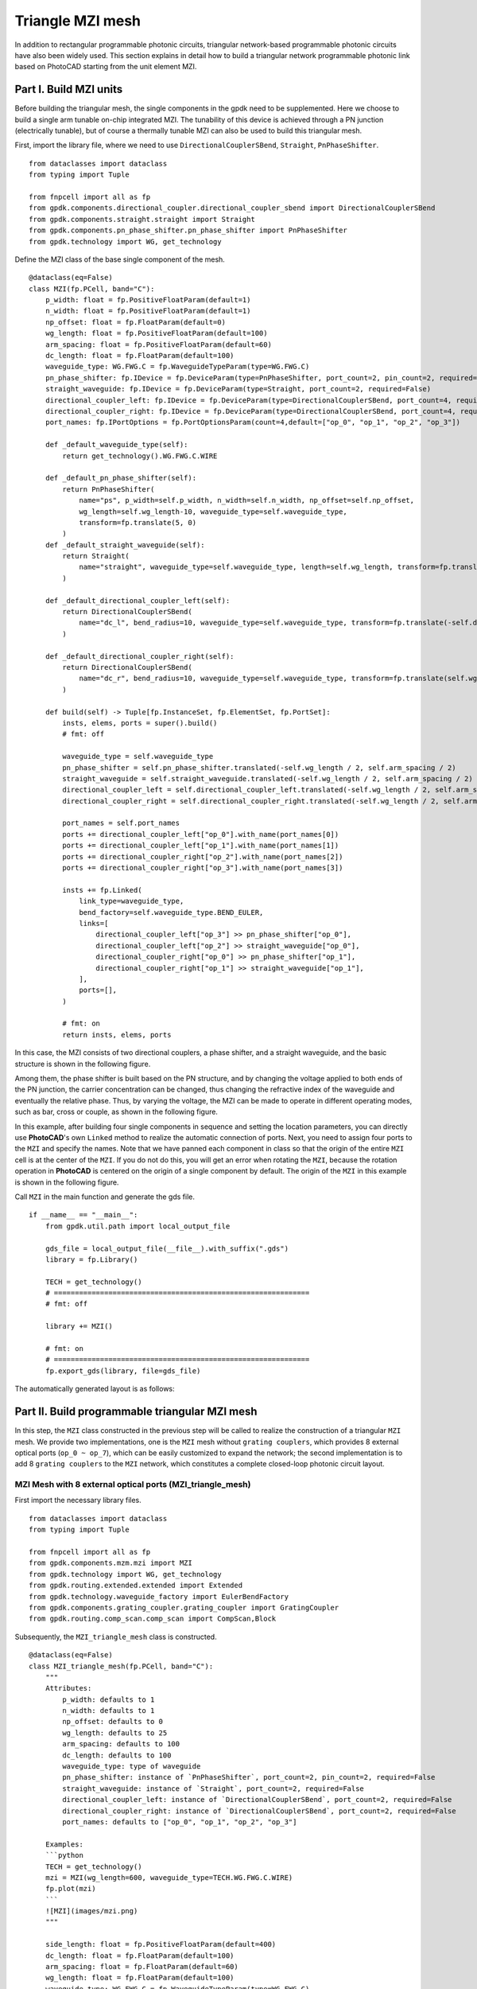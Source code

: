 Triangle MZI mesh
^^^^^^^^^^^^^^^^^^^^^^^^^^^^
In addition to rectangular programmable photonic circuits, triangular network-based programmable photonic circuits have also been widely used. This section explains in detail how to build a triangular network programmable photonic link based on PhotoCAD starting from the unit element MZI.

Part I. Build MZI units
------------------------------------------------------
Before building the triangular mesh, the single components in the gpdk need to be supplemented. Here we choose to build a single arm tunable on-chip integrated MZI. The tunability of this device is achieved through a PN junction (electrically tunable), but of course a thermally tunable MZI can also be used to build this triangular mesh.

First, import the library file, where we need to use ``DirectionalCouplerSBend``, ``Straight``, ``PnPhaseShifter``.

::

    from dataclasses import dataclass
    from typing import Tuple

    from fnpcell import all as fp
    from gpdk.components.directional_coupler.directional_coupler_sbend import DirectionalCouplerSBend
    from gpdk.components.straight.straight import Straight
    from gpdk.components.pn_phase_shifter.pn_phase_shifter import PnPhaseShifter
    from gpdk.technology import WG, get_technology
    
    
Define the MZI class of the base single component of the mesh.

::

    @dataclass(eq=False)
    class MZI(fp.PCell, band="C"):
        p_width: float = fp.PositiveFloatParam(default=1)
        n_width: float = fp.PositiveFloatParam(default=1)
        np_offset: float = fp.FloatParam(default=0)
        wg_length: float = fp.PositiveFloatParam(default=100)
        arm_spacing: float = fp.PositiveFloatParam(default=60)
        dc_length: float = fp.FloatParam(default=100)
        waveguide_type: WG.FWG.C = fp.WaveguideTypeParam(type=WG.FWG.C)
        pn_phase_shifter: fp.IDevice = fp.DeviceParam(type=PnPhaseShifter, port_count=2, pin_count=2, required=False)
        straight_waveguide: fp.IDevice = fp.DeviceParam(type=Straight, port_count=2, required=False)
        directional_coupler_left: fp.IDevice = fp.DeviceParam(type=DirectionalCouplerSBend, port_count=4, required=False)
        directional_coupler_right: fp.IDevice = fp.DeviceParam(type=DirectionalCouplerSBend, port_count=4, required=False)
        port_names: fp.IPortOptions = fp.PortOptionsParam(count=4,default=["op_0", "op_1", "op_2", "op_3"])

        def _default_waveguide_type(self):
            return get_technology().WG.FWG.C.WIRE

        def _default_pn_phase_shifter(self):
            return PnPhaseShifter(
                name="ps", p_width=self.p_width, n_width=self.n_width, np_offset=self.np_offset,
                wg_length=self.wg_length-10, waveguide_type=self.waveguide_type,
                transform=fp.translate(5, 0)
            )
        def _default_straight_waveguide(self):
            return Straight(
                name="straight", waveguide_type=self.waveguide_type, length=self.wg_length, transform=fp.translate(0, -self.arm_spacing)
            )

        def _default_directional_coupler_left(self):
            return DirectionalCouplerSBend(
                name="dc_l", bend_radius=10, waveguide_type=self.waveguide_type, transform=fp.translate(-self.dc_length, -self.arm_spacing / 2)
            )

        def _default_directional_coupler_right(self):
            return DirectionalCouplerSBend(
                name="dc_r", bend_radius=10, waveguide_type=self.waveguide_type, transform=fp.translate(self.wg_length + self.dc_length, -self.arm_spacing / 2)
            )

        def build(self) -> Tuple[fp.InstanceSet, fp.ElementSet, fp.PortSet]:
            insts, elems, ports = super().build()
            # fmt: off

            waveguide_type = self.waveguide_type
            pn_phase_shifter = self.pn_phase_shifter.translated(-self.wg_length / 2, self.arm_spacing / 2)
            straight_waveguide = self.straight_waveguide.translated(-self.wg_length / 2, self.arm_spacing / 2)
            directional_coupler_left = self.directional_coupler_left.translated(-self.wg_length / 2, self.arm_spacing / 2)
            directional_coupler_right = self.directional_coupler_right.translated(-self.wg_length / 2, self.arm_spacing / 2)

            port_names = self.port_names
            ports += directional_coupler_left["op_0"].with_name(port_names[0])
            ports += directional_coupler_left["op_1"].with_name(port_names[1])
            ports += directional_coupler_right["op_2"].with_name(port_names[2])
            ports += directional_coupler_right["op_3"].with_name(port_names[3])

            insts += fp.Linked(
                link_type=waveguide_type,
                bend_factory=self.waveguide_type.BEND_EULER,
                links=[
                    directional_coupler_left["op_3"] >> pn_phase_shifter["op_0"],
                    directional_coupler_left["op_2"] >> straight_waveguide["op_0"],
                    directional_coupler_right["op_0"] >> pn_phase_shifter["op_1"],
                    directional_coupler_right["op_1"] >> straight_waveguide["op_1"],
                ],
                ports=[],
            )

            # fmt: on
            return insts, elems, ports
            
In this case, the MZI consists of two directional couplers, a phase shifter, and a straight waveguide, and the basic structure is shown in the following figure.

.. image:: ../example_image/tri.1.png    

Among them, the phase shifter is built based on the PN structure, and by changing the voltage applied to both ends of the PN junction, the carrier concentration can be changed, thus changing the refractive index of the waveguide and eventually the relative phase. Thus, by varying the voltage, the MZI can be made to operate in different operating modes, such as bar, cross or couple, as shown in the following figure.

.. image:: ../example_image/tri.2.png 

In this example, after building four single components in sequence and setting the location parameters, you can directly use **PhotoCAD**'s own ``Linked`` method to realize the automatic connection of ports. Next, you need to assign four ports to the ``MZI`` and specify the names. Note that we have panned each component in class so that the origin of the entire ``MZI`` cell is at the center of the ``MZI``. If you do not do this, you will get an error when rotating the ``MZI``, because the rotation operation in **PhotoCAD** is centered on the origin of a single component by default. The origin of the ``MZI`` in this example is shown in the following figure.

.. image:: ../example_image/tri.3.png 

Call ``MZI`` in the main function and generate the gds file.

::

    if __name__ == "__main__":
        from gpdk.util.path import local_output_file

        gds_file = local_output_file(__file__).with_suffix(".gds")
        library = fp.Library()

        TECH = get_technology()
        # =============================================================
        # fmt: off

        library += MZI()

        # fmt: on
        # =============================================================
        fp.export_gds(library, file=gds_file)
       
The automatically generated layout is as follows:

.. image:: ../example_image/tri.4.png 

Part II. Build programmable triangular MZI mesh
-------------------------------------------------------------------
In this step, the ``MZI`` class constructed in the previous step will be called to realize the construction of a triangular ``MZI`` mesh. We provide two implementations, one is the ``MZI`` mesh without ``grating couplers``, which provides 8 external optical ports (``op_0 ~ op_7``), which can be easily customized to expand the network; the second implementation is to add 8 ``grating couplers`` to the ``MZI`` network, which constitutes a complete closed-loop photonic circuit layout.

MZI Mesh with 8 external optical ports (MZI_triangle_mesh)
##############################################################################
First import the necessary library files.

::

    from dataclasses import dataclass
    from typing import Tuple

    from fnpcell import all as fp
    from gpdk.components.mzm.mzi import MZI
    from gpdk.technology import WG, get_technology
    from gpdk.routing.extended.extended import Extended
    from gpdk.technology.waveguide_factory import EulerBendFactory
    from gpdk.components.grating_coupler.grating_coupler import GratingCoupler
    from gpdk.routing.comp_scan.comp_scan import CompScan,Block
    
Subsequently, the ``MZI_triangle_mesh`` class is constructed.

::

    @dataclass(eq=False)
    class MZI_triangle_mesh(fp.PCell, band="C"):
        """
        Attributes:
            p_width: defaults to 1
            n_width: defaults to 1
            np_offset: defaults to 0
            wg_length: defaults to 25
            arm_spacing: defaults to 100
            dc_length: defaults to 100
            waveguide_type: type of waveguide
            pn_phase_shifter: instance of `PnPhaseShifter`, port_count=2, pin_count=2, required=False
            straight_waveguide: instance of `Straight`, port_count=2, required=False
            directional_coupler_left: instance of `DirectionalCouplerSBend`, port_count=2, required=False
            directional_coupler_right: instance of `DirectionalCouplerSBend`, port_count=2, required=False
            port_names: defaults to ["op_0", "op_1", "op_2", "op_3"]

        Examples:
        ```python
        TECH = get_technology()
        mzi = MZI(wg_length=600, waveguide_type=TECH.WG.FWG.C.WIRE)
        fp.plot(mzi)
        ```
        ![MZI](images/mzi.png)
        """

        side_length: float = fp.PositiveFloatParam(default=400)
        dc_length: float = fp.FloatParam(default=100)
        arm_spacing: float = fp.FloatParam(default=60)
        wg_length: float = fp.FloatParam(default=100)
        waveguide_type: WG.FWG.C = fp.WaveguideTypeParam(type=WG.FWG.C)
        MZI_unit: fp.IDevice = fp.DeviceParam(type=MZI, port_count=4, required=False)
        port_names: fp.IPortOptions = fp.PortOptionsParam(count=8,
                    default=["op_0", "op_1", "op_2", "op_3", "op_4", "op_5", "op_6", "op_7"])

        def _default_waveguide_type(self):
            return get_technology().WG.FWG.C.WIRE

        def _default_MZI_unit(self):
            return MZI(arm_spacing=self.arm_spacing, dc_length=self.dc_length, wg_length=self.wg_length)

        def build(self) -> Tuple[fp.InstanceSet, fp.ElementSet, fp.PortSet]:
            insts, elems, ports = super().build()
            # fmt: off

            waveguide_type = self.waveguide_type
            port_names = self.port_names
            MZI_0 = self.MZI_unit.translated(0,0)
            MZI_1 = self.MZI_unit.rotated(degrees=120).translated(self.side_length / 4, self.side_length / 4 * (3) ** (0.5))
            MZI_2 = self.MZI_unit.rotated(degrees=60).translated(-self.side_length / 4, self.side_length / 4 * (3) ** (0.5))
            MZI_3 = self.MZI_unit.translated(self.side_length / 2, self.side_length / 2 * (3) ** (0.5))
            MZI_4 = self.MZI_unit.rotated(degrees=60).translated(self.side_length * 3 / 4, self.side_length / 4 * (3) ** (0.5))
            ports += MZI_3["op_0"].with_name(port_names[0])
            ports += MZI_2["op_3"].with_name(port_names[1])
            ports += MZI_2["op_0"].with_name(port_names[2])
            ports += MZI_0["op_1"].with_name(port_names[3])
            ports += MZI_0["op_2"].with_name(port_names[4])
            ports += MZI_4["op_1"].with_name(port_names[5])
            ports += MZI_4["op_2"].with_name(port_names[6])
            ports += MZI_3["op_3"].with_name(port_names[7])

            insts += fp.Linked(
                link_type=waveguide_type,
                bend_factory=self.waveguide_type.BEND_EULER,
                links=[
                    MZI_0["op_0"] >> MZI_2["op_1"],
                    MZI_0["op_3"] >> MZI_1["op_0"],
                    MZI_1["op_1"] >> MZI_4["op_0"],
                    MZI_4["op_3"] >> MZI_3["op_2"],
                    MZI_1["op_2"] >> MZI_3["op_1"],
                    MZI_1["op_3"] >> MZI_2["op_2"],
                ],
                ports=[],
            )

            # fmt: on
            return insts, elems, ports

In this section, we construct a triangular mesh photonic circuit based on five MZIs, and the eight ports and their labels have been labeled in the figure as follows:

.. image:: ../example_image/tri.5.png 

In the definition of this class we do not introduce the grating coupler, you need to define the grating coupler (or other types of couplers) in the main function; or you can also connect with other custom single components.

MZI Mesh with 8 Grating Couplers (MZI_triangle_mesh_with_GC)
##################################################################################
Again, the necessary library files are imported first:

::

    from dataclasses import dataclass
    from typing import Tuple

    from fnpcell import all as fp
    from gpdk.components.mzm.mzi import MZI
    from gpdk.technology import WG, get_technology
    from gpdk.routing.extended.extended import Extended
    from gpdk.technology.waveguide_factory import EulerBendFactory
    from gpdk.components.grating_coupler.grating_coupler import GratingCoupler
    from gpdk.routing.comp_scan.comp_scan import CompScan,Block
    
Subsequently, the MZI_triangle_mesh_with_GC class is constructed:    


::


    @dataclass(eq=False)
    class MZI_triangle_mesh_with_GC(fp.PCell, band="C"):
        """
        Attributes:
            p_width: defaults to 1
            n_width: defaults to 1
            np_offset: defaults to 0
            wg_length: defaults to 25
            arm_spacing: defaults to 100
            dc_length: defaults to 100
            waveguide_type: type of waveguide
            pn_phase_shifter: instance of `PnPhaseShifter`, port_count=2, pin_count=2, required=False
            straight_waveguide: instance of `Straight`, port_count=2, required=False
            directional_coupler_left: instance of `DirectionalCouplerSBend`, port_count=2, required=False
            directional_coupler_right: instance of `DirectionalCouplerSBend`, port_count=2, required=False
            port_names: defaults to ["op_0", "op_1", "op_2", "op_3"]

        Examples:
        ```python
        TECH = get_technology()
        mzi = MZI(wg_length=600, waveguide_type=TECH.WG.FWG.C.WIRE)
        fp.plot(mzi)
        ```
        ![MZI](images/mzi.png)
        """

        side_length: float = fp.PositiveFloatParam(default=400)
        dc_length: float = fp.FloatParam(default=100)
        arm_spacing: float = fp.FloatParam(default=60)
        wg_length: float = fp.FloatParam(default=100)
        gc_spacing: float = fp.FloatParam(default=50)
        waveguide_type: WG.FWG.C = fp.WaveguideTypeParam(type=WG.FWG.C)
        MZI_unit: fp.IDevice = fp.DeviceParam(type=MZI, port_count=4, required=False)
        grating_coupler: fp.IDevice = fp.DeviceParam(type=GratingCoupler, port_count=1, required=False)

        def _default_waveguide_type(self):
            return get_technology().WG.FWG.C.WIRE

        def _default_MZI_unit(self):
            return MZI(waveguide_type=self.waveguide_type, arm_spacing=self.arm_spacing,
                       dc_length=self.dc_length, wg_length=self.wg_length)

        def _default_grating_coupler(self):
            return GratingCoupler(waveguide_type=self.waveguide_type)

        def build(self) -> Tuple[fp.InstanceSet, fp.ElementSet, fp.PortSet]:
            insts, elems, ports = super().build()
            # fmt: off

            waveguide_type = self.waveguide_type
            port_names = self.port_names
            MZI_0 = self.MZI_unit.translated(0,0)
            MZI_1 = self.MZI_unit.rotated(degrees=120).translated(self.side_length / 4, self.side_length / 4 * (3) ** (0.5))
            MZI_2 = self.MZI_unit.rotated(degrees=60).translated(-self.side_length / 4, self.side_length / 4 * (3) ** (0.5))
            MZI_3 = self.MZI_unit.translated(self.side_length / 2, self.side_length / 2 * (3) ** (0.5))
            MZI_4 = self.MZI_unit.rotated(degrees=60).translated(self.side_length * 3 / 4, self.side_length / 4 * (3) ** (0.5))
            gc_0 = self.grating_coupler.rotated(degrees=180).translated(-self.side_length / 4 * 3, -self.gc_spacing)
            gc_1 = self.grating_coupler.rotated(degrees=180).translated(-self.side_length / 4 * 3, 10)
            gc_2 = self.grating_coupler.rotated(degrees=180).translated(-self.side_length / 4 * 3, self.side_length / 2 * (3) ** (0.5) - 10 )
            gc_3 = self.grating_coupler.rotated(degrees=180).translated(-self.side_length / 4 * 3, self.side_length / 2 * (3) ** (0.5) + self.gc_spacing)
            gc_4 = self.grating_coupler.translated(-self.side_length / 4 * 3 + self.side_length * 2, -self.gc_spacing)
            gc_5 = self.grating_coupler.translated(-self.side_length / 4 * 3 + self.side_length * 2, 10)
            gc_6 = self.grating_coupler.translated(-self.side_length / 4 * 3 + self.side_length * 2,
                                                                        self.side_length / 2 * (3) ** (0.5) - 10)
            gc_7 = self.grating_coupler.translated(-self.side_length / 4 * 3 + self.side_length * 2,
                                                                        self.side_length / 2 * (3) ** (0.5) + self.gc_spacing)
            insts += fp.Linked(
                link_type=waveguide_type,
                bend_factory=self.waveguide_type.BEND_EULER,
                links=[
                    MZI_0["op_1"] >> gc_0["op_0"],
                    MZI_2["op_0"] >> gc_1["op_0"],
                    MZI_2["op_3"] >> gc_2["op_0"],
                    MZI_3["op_0"] >> gc_3["op_0"],
                    MZI_0["op_2"] >> gc_4["op_0"],
                    MZI_4["op_1"] >> gc_5["op_0"],
                    MZI_4["op_2"] >> gc_6["op_0"],
                    MZI_3["op_3"] >> gc_7["op_0"],
                    MZI_0["op_0"] >> MZI_2["op_1"],
                    MZI_0["op_3"] >> MZI_1["op_0"],
                    MZI_1["op_1"] >> MZI_4["op_0"],
                    MZI_4["op_3"] >> MZI_3["op_2"],
                    MZI_1["op_2"] >> MZI_3["op_1"],
                    MZI_1["op_3"] >> MZI_2["op_2"],
                ],
                ports=[],
            )
            # fmt: on
            return insts, elems, ports
            
In this script contains the following parts: 

First, default parameters are set, such as ``waveguide_type``, ``GratingCoupler``, etc.; then each single component is instantiated, including five ``MZI`` and eight ``GratingCoupler``, and the coordinates and rotation angle are defined during the instantiation process. In this part, the coordinate settings of the ``GratingCoupler`` need to be fine-tuned to avoid the generation of flylines. In addition, the ``side_length`` of the triangular network and the ``gc_spacing`` of the ``GratingCoupler`` are adjustable in this example. Subsequently, the devices are connected by the ``Linked`` method. 

Finally the gds file is generated in the main function.

::

    if __name__ == "__main__":
        from gpdk.util.path import local_output_file

        gds_file = local_output_file(__file__).with_suffix(".gds")
        library = fp.Library()

        TECH = get_technology()
        # =============================================================
        # fmt: off

        mesh = MZI_triangle_mesh_with_GC()
        library += mesh

        # fmt: on
        # =============================================================
        fp.export_gds(library, file=gds_file)

The automatically generated layout is as follows:

.. image:: ../example_image/tri.6.png 

Triangle MZI array (MZI_triangle_array)
##################################################################################
In this section, we upgrade the level of freedom of building the MZI array by setting ``col`` & ``row`` in the script. ``row`` represents the amount of triangle in the layout; ``col`` means how many ``GratingCoupler`` set will be generated in the layout.

The first 5 for loops are to generate and position all component, including ``MZI``, ``MZI_60``, ``MZI_120``, ``gc_left`` and ``gc_right``. ``MZI_60`` and  ``MZI_120`` represents the rotation of the MZI coompare to ``MZI``. ``gc_left`` and ``gc_right` represents the ``GratingCoupler`` which is located at the left or right side of the circuit. After the generation of each set of components, ``mzi = cast(Mapping[str, fp.ICellRef], insts)`` is to put those components to ``mzi`` for further use.

::

        for i in range(row):
            for j in range(column):
                if j % 2:
                    MZI = self.MZI_unit.translated(self.side_length * 2 * i / 2, self.side_length * j / 2 * (3) ** (0.5))
                else:
                    MZI = self.MZI_unit.translated(self.side_length / 2+ self.side_length * 2 * i / 2, self.side_length * j / 2 * (3) ** (0.5))
                insts += MZI, f"MZI_{i},{j}"

        for i in range(row):
            for j in range(column-1):
                if j % 2:
                    MZI_rotate_60 = self.MZI_unit.rotated(degrees=60).translated(self.side_length * ((-1) + 4 * i) / 4, self.side_length * (2*j+1) / 4 * (3) ** (0.5))
                else:
                    MZI_rotate_60 = self.MZI_unit.rotated(degrees=60).translated(self.side_length * ((1) + 4 * i) / 4, self.side_length * (2*j+1) / 4 * (3) ** (0.5))
                insts += MZI_rotate_60, f"MZI_60_{i},{j}"

        for i in range(row):
            for j in range(column-1):
                if j % 2:
                    MZI_rotate_120 = self.MZI_unit.rotated(degrees=120).translated(self.side_length * ((1)+4 * i) / 4, self.side_length * (2*j+1) / 4 * (3) ** (0.5))
                else:
                    MZI_rotate_120 = self.MZI_unit.rotated(degrees=120).translated(self.side_length * ((3)+4 * i) / 4, self.side_length * (2*j+1) / 4 * (3) ** (0.5))
                insts += MZI_rotate_120, f"MZI_120_{i},{j}"
        mzi = cast(Mapping[str, fp.ICellRef], insts)

        for i in range(column):
            for j in range(2):
                gc = self.grating_coupler.rotated(degrees=180).translated(mzi[f"MZI_0,0"]["op_1"].position[0]-300, -self.gc_spacing + (self.gc_spacing+10)*j+self.side_length*i / 2 * (3) ** (0.5))
                insts += gc, f"gc_left_{i},{j}"

        for i in range(column):
            for j in range(2):
                gc = self.grating_coupler.translated(mzi[f"MZI_0,1"]["op_1"].position[0]+self.side_length*row+250, -self.gc_spacing + (self.gc_spacing+10)*j+self.side_length*i / 2 * (3) ** (0.5))
                insts += gc, f"gc_right_{i},{j}"

        mzi = cast(Mapping[str, fp.ICellRef], insts)

Here we set ``row=3``, ``col=4`` and the components are being positioned:

.. image:: ../example_image/tri.7.png 

Next, the ``LinkBetween`` function is used to connect the optical ports, ``TECH.WG.FWG.C.WIRE`` and ``TECH.WG.FWG.C.WIRE.BEND_EULER`` are set to be default type of the waveguide and bend, respectively. Due to the complexity of the connection through each port, several for loops are used in the script to achieve auto-routing no matter the size of the circuit.

::

                    # bot & top line
                    for i in range(row-1):
                        for j in range(column):
                            if j == 0 :
                                link1 = fp.LinkBetween(
                                    start = mzi[f"MZI_{i},{j}"]["op_2"],
                                    end= mzi[f"MZI_{i+1},{j}"]["op_1"],
                                    link_type=TECH.WG.FWG.C.WIRE,
                                    bend_factory=TECH.WG.FWG.C.WIRE.BEND_EULER
                                    )
                                insts += link1
                            if j == column-1:
                                link2 = fp.LinkBetween(
                                    start=mzi[f"MZI_{i},{j}"]["op_3"],
                                    end=mzi[f"MZI_{i + 1},{j}"]["op_0"],
                                    link_type=TECH.WG.FWG.C.WIRE,
                                    bend_factory=TECH.WG.FWG.C.WIRE.BEND_EULER
                                )
                                insts += link2

                    # 60&120 turning
                    for i in range(row):
                        for j in range(column - 1):
                            if i < row:
                                link3 = fp.LinkBetween(
                                    start=mzi[f"MZI_60_{i},{j}"]["op_2"],
                                    end=mzi[f"MZI_120_{i},{j}"]["op_3"],
                                    link_type=TECH.WG.FWG.C.WIRE,
                                    bend_factory=TECH.WG.FWG.C.WIRE.BEND_CIRCULAR
                                )
                                insts += link3
                            if i < row-1:
                                link4 = fp.LinkBetween(
                                    start=mzi[f"MZI_60_{i+1},{j}"]["op_0"],
                                    end=mzi[f"MZI_120_{i},{j}"]["op_1"],
                                    link_type=TECH.WG.FWG.C.WIRE,
                                    bend_factory=TECH.WG.FWG.C.WIRE.BEND_CIRCULAR
                                )
                                insts += link4

                    for i in range(row):
                        for j in range(column-1):
                            if (j % 2==0) or  (j ==0) :
                                link5 = fp.LinkBetween(
                                    start=mzi[f"MZI_60_{i},{j}"]["op_3"],
                                    end=mzi[f"MZI_{i},{j+1}"]["op_2"],
                                    link_type=TECH.WG.FWG.C.WIRE,
                                    bend_factory=TECH.WG.FWG.C.WIRE.BEND_CIRCULAR
                                )
                                insts += link5
                    for i in range(row-1):
                        for j in range(column - 1):
                            if j % 2==1:
                                link6 = fp.LinkBetween(
                                    start=mzi[f"MZI_60_{i+1},{j}"]["op_3"],
                                    end=mzi[f"MZI_{i},{j + 1}"]["op_2"],
                                    link_type=TECH.WG.FWG.C.WIRE,
                                    bend_factory=TECH.WG.FWG.C.WIRE.BEND_CIRCULAR
                                )
                                insts += link6


                    for i in range(row-1):
                        for j in range(column - 1):
                            if j % 2:
                                link7 = fp.LinkBetween(
                                    start=mzi[f"MZI_120_{i},{j}"]["op_2"],
                                    end=mzi[f"MZI_{i},{j+1}"]["op_1"],
                                    link_type=TECH.WG.FWG.C.WIRE,
                                    bend_factory=TECH.WG.FWG.C.WIRE.BEND_CIRCULAR
                                )
                                insts += link7
                            else:
                                link8 = fp.LinkBetween(
                                    start=mzi[f"MZI_120_{i},{j}"]["op_2"],
                                    end=mzi[f"MZI_{i+1},{j + 1}"]["op_1"],
                                    link_type=TECH.WG.FWG.C.WIRE,
                                    bend_factory=TECH.WG.FWG.C.WIRE.BEND_CIRCULAR
                                )
                                insts += link8

                    for j in range(column-1):
                        if j % 2:
                            linkright = fp.LinkBetween(
                                start=mzi[f"MZI_120_{row-1},{j}"]["op_2"],
                                end=mzi[f"MZI_{row-1},{j + 1}"]["op_1"],
                                link_type=TECH.WG.FWG.C.WIRE,
                                bend_factory=TECH.WG.FWG.C.WIRE.BEND_CIRCULAR
                            )
                            insts += linkright

                    for i in range(row):
                        for j in range(column-1):
                            link9 = fp.LinkBetween(
                                start=mzi[f"MZI_{i},{j}"]["op_0"],
                                end=mzi[f"MZI_60_{i},{j}"]["op_1"],
                                link_type=TECH.WG.FWG.C.WIRE,
                                bend_factory=TECH.WG.FWG.C.WIRE.BEND_CIRCULAR
                            )
                            insts += link9
                            link10 = fp.LinkBetween(
                                start=mzi[f"MZI_{i},{j}"]["op_3"],
                                end=mzi[f"MZI_120_{i},{j}"]["op_0"],
                                link_type=TECH.WG.FWG.C.WIRE,
                                bend_factory=TECH.WG.FWG.C.WIRE.BEND_CIRCULAR
                            )
                            insts += link10




                    for i in range(column-1):
                        linkgcleft_1 = fp.LinkBetween(
                            start=mzi[f"gc_left_{i},1"]["op_0"],
                            end=mzi[f"MZI_60_0,{i}"]["op_0"],
                            link_type=TECH.WG.FWG.C.WIRE,
                            bend_factory=TECH.WG.FWG.C.WIRE.BEND_CIRCULAR,
                        )
                        insts += linkgcleft_1

                    for i in range(column-1):
                        if i % 2 ==0:
                            linkgcleft_2 = fp.LinkBetween(
                                start=mzi[f"gc_left_{i+1},0"]["op_0"],
                                end=mzi[f"MZI_0,{i+1}"]["op_1"],
                                link_type=TECH.WG.FWG.C.WIRE,
                                bend_factory=TECH.WG.FWG.C.WIRE.BEND_CIRCULAR,
                                waypoints=[
                                    fp.Waypoint(mzi[f"gc_left_{i+1},0"]["op_0"].position[0] + 50,
                                                mzi[f"MZI_0,{i+1}"]["op_1"].position[1],
                                                0)
                                ]

                            )
                            insts += linkgcleft_2
                    for i in range(column-1):
                        if i % 2 == 1:
                            linkgcleft_3 = fp.LinkBetween(
                                start=mzi[f"gc_left_{i+1},0"]["op_0"],
                                end=mzi[f"MZI_60_0,{i}"]["op_3"],
                                link_type=TECH.WG.FWG.C.WIRE,
                                bend_factory=TECH.WG.FWG.C.WIRE.BEND_CIRCULAR,
                                waypoints=[
                                    fp.Waypoint(mzi[f"gc_left_{i+1},0"]["op_0"].position[0] + 50,
                                                mzi[f"MZI_60_0,{i}"]["op_3"].position[1],
                                                90)
                                ]

                            )
                            insts += linkgcleft_3




                    for i in range(column-1):
                        linkgcright_1 = fp.LinkBetween(
                            start=mzi[f"gc_right_{i},1"]["op_0"],
                            end=mzi[f"MZI_120_{row-1},{i}"]["op_1"],
                            link_type=TECH.WG.FWG.C.WIRE,
                            bend_factory=TECH.WG.FWG.C.WIRE.BEND_CIRCULAR,
                        )
                        insts += linkgcright_1



                    linkgcleft_top = fp.LinkBetween(
                        start=mzi[f"gc_left_{column-1},1"]["op_0"],
                        end=mzi[f"MZI_0,{column-1}"]["op_0"],
                        link_type=TECH.WG.FWG.C.WIRE,
                        bend_factory=TECH.WG.FWG.C.WIRE.BEND_CIRCULAR,
                    )
                    insts += linkgcleft_top
                    linkgcleft_bot = fp.LinkBetween(
                        start=mzi[f"gc_left_0,0"]["op_0"],
                        end=mzi[f"MZI_0,0"]["op_1"],
                        link_type=TECH.WG.FWG.C.WIRE,
                        bend_factory=TECH.WG.FWG.C.WIRE.BEND_CIRCULAR,
                        waypoints=[
                            fp.Waypoint(mzi[f"gc_left_0,0"]["op_0"].position[0] + 50,
                                        mzi[f"MZI_0,0"]["op_1"].position[1],
                                        0)
                        ]
                    )
                    insts += linkgcleft_bot
                    linkgcright_top = fp.LinkBetween(
                        start=mzi[f"gc_right_{column - 1},1"]["op_0"],
                        end=mzi[f"MZI_{row-1},{column - 1}"]["op_3"],
                        link_type=TECH.WG.FWG.C.WIRE,
                        bend_factory=TECH.WG.FWG.C.WIRE.BEND_CIRCULAR,
                    )
                    insts += linkgcright_top
                    linkgcright_bot = fp.LinkBetween(
                        start=mzi[f"gc_right_0,0"]["op_0"],
                        end=mzi[f"MZI_{row - 1},0"]["op_2"],
                        link_type=TECH.WG.FWG.C.WIRE,
                        bend_factory=TECH.WG.FWG.C.WIRE.BEND_CIRCULAR,
                        waypoints=[
                            fp.Waypoint(mzi[f"gc_right_0,0"]["op_0"].position[0]-50,
                                        mzi[f"MZI_{row-1},0"]["op_2"].position[1],
                                        -180)
                        ]
                    )
                    insts += linkgcright_bot



                    for i in range(column-1):
                        if i%2:
                            linkgcright_2 = fp.LinkBetween(
                                start=mzi[f"gc_right_{i+1},0"]["op_0"],
                                end=mzi[f"MZI_{row - 1},{i+1}"]["op_2"],
                                link_type=TECH.WG.FWG.C.WIRE,
                                bend_factory=TECH.WG.FWG.C.WIRE.BEND_CIRCULAR,
                                waypoints=[
                                    fp.Waypoint(mzi[f"gc_right_{i+1},0"]["op_0"].position[0] - 50,
                                                mzi[f"MZI_{row - 1},{i+1}"]["op_2"].position[1],
                                                -180)
                                ]
                            )
                            insts += linkgcright_2
                        else:
                            linkgcright_3 = fp.LinkBetween(
                                start=mzi[f"gc_right_{i + 1},0"]["op_0"],
                                end=mzi[f"MZI_120_{row - 1},{i}"]["op_2"],
                                link_type=TECH.WG.FWG.C.WIRE,
                                bend_factory=TECH.WG.FWG.C.WIRE.BEND_CIRCULAR,
                                waypoints=[
                                    fp.Waypoint(mzi[f"gc_right_{i + 1},0"]["op_0"].position[0] - 50,
                                                mzi[f"MZI_{row - 1},{i+1}"]["op_2"].position[1],
                                                -180)
                                ]

                            )
                            insts += linkgcright_3
                
                

The automatically generated layout is as follows:

.. image:: ../example_image/tri.8.png 






















